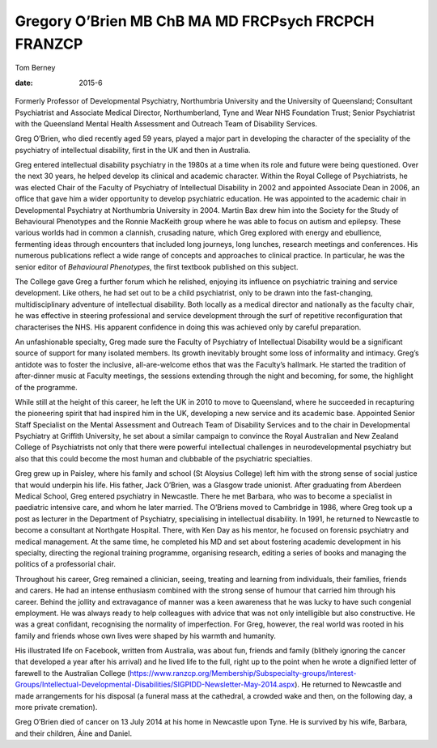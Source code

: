 ====================================================
Gregory O’Brien MB ChB MA MD FRCPsych FRCPCH FRANZCP
====================================================



Tom Berney

:date: 2015-6


.. contents::
   :depth: 3
..

.. figure:: 148f1
   :alt: 
   :name: F1

Formerly Professor of Developmental Psychiatry, Northumbria University
and the University of Queensland; Consultant Psychiatrist and Associate
Medical Director, Northumberland, Tyne and Wear NHS Foundation Trust;
Senior Psychiatrist with the Queensland Mental Health Assessment and
Outreach Team of Disability Services.

Greg O’Brien, who died recently aged 59 years, played a major part in
developing the character of the speciality of the psychiatry of
intellectual disability, first in the UK and then in Australia.

Greg entered intellectual disability psychiatry in the 1980s at a time
when its role and future were being questioned. Over the next 30 years,
he helped develop its clinical and academic character. Within the Royal
College of Psychiatrists, he was elected Chair of the Faculty of
Psychiatry of Intellectual Disability in 2002 and appointed Associate
Dean in 2006, an office that gave him a wider opportunity to develop
psychiatric education. He was appointed to the academic chair in
Developmental Psychiatry at Northumbria University in 2004. Martin Bax
drew him into the Society for the Study of Behavioural Phenotypes and
the Ronnie MacKeith group where he was able to focus on autism and
epilepsy. These various worlds had in common a clannish, crusading
nature, which Greg explored with energy and ebullience, fermenting ideas
through encounters that included long journeys, long lunches, research
meetings and conferences. His numerous publications reflect a wide range
of concepts and approaches to clinical practice. In particular, he was
the senior editor of *Behavioural Phenotypes*, the first textbook
published on this subject.

The College gave Greg a further forum which he relished, enjoying its
influence on psychiatric training and service development. Like others,
he had set out to be a child psychiatrist, only to be drawn into the
fast-changing, multidisciplinary adventure of intellectual disability.
Both locally as a medical director and nationally as the faculty chair,
he was effective in steering professional and service development
through the surf of repetitive reconfiguration that characterises the
NHS. His apparent confidence in doing this was achieved only by careful
preparation.

An unfashionable specialty, Greg made sure the Faculty of Psychiatry of
Intellectual Disability would be a significant source of support for
many isolated members. Its growth inevitably brought some loss of
informality and intimacy. Greg’s antidote was to foster the inclusive,
all-are-welcome ethos that was the Faculty’s hallmark. He started the
tradition of after-dinner music at Faculty meetings, the sessions
extending through the night and becoming, for some, the highlight of the
programme.

While still at the height of this career, he left the UK in 2010 to move
to Queensland, where he succeeded in recapturing the pioneering spirit
that had inspired him in the UK, developing a new service and its
academic base. Appointed Senior Staff Specialist on the Mental
Assessment and Outreach Team of Disability Services and to the chair in
Developmental Psychiatry at Griffith University, he set about a similar
campaign to convince the Royal Australian and New Zealand College of
Psychiatrists not only that there were powerful intellectual challenges
in neurodevelopmental psychiatry but also that this could become the
most human and clubbable of the psychiatric specialties.

Greg grew up in Paisley, where his family and school (St Aloysius
College) left him with the strong sense of social justice that would
underpin his life. His father, Jack O’Brien, was a Glasgow trade
unionist. After graduating from Aberdeen Medical School, Greg entered
psychiatry in Newcastle. There he met Barbara, who was to become a
specialist in paediatric intensive care, and whom he later married. The
O’Briens moved to Cambridge in 1986, where Greg took up a post as
lecturer in the Department of Psychiatry, specialising in intellectual
disability. In 1991, he returned to Newcastle to become a consultant at
Northgate Hospital. There, with Ken Day as his mentor, he focused on
forensic psychiatry and medical management. At the same time, he
completed his MD and set about fostering academic development in his
specialty, directing the regional training programme, organising
research, editing a series of books and managing the politics of a
professorial chair.

Throughout his career, Greg remained a clinician, seeing, treating and
learning from individuals, their families, friends and carers. He had an
intense enthusiasm combined with the strong sense of humour that carried
him through his career. Behind the jollity and extravagance of manner
was a keen awareness that he was lucky to have such congenial
employment. He was always ready to help colleagues with advice that was
not only intelligible but also constructive. He was a great confidant,
recognising the normality of imperfection. For Greg, however, the real
world was rooted in his family and friends whose own lives were shaped
by his warmth and humanity.

His illustrated life on Facebook, written from Australia, was about fun,
friends and family (blithely ignoring the cancer that developed a year
after his arrival) and he lived life to the full, right up to the point
when he wrote a dignified letter of farewell to the Australian College
(https://www.ranzcp.org/Membership/Subspecialty-groups/Interest-Groups/Intellectual-Developmental-Disabilities/SIGPIDD-Newsletter-May-2014.aspx).
He returned to Newcastle and made arrangements for his disposal (a
funeral mass at the cathedral, a crowded wake and then, on the following
day, a more private cremation).

Greg O’Brien died of cancer on 13 July 2014 at his home in Newcastle
upon Tyne. He is survived by his wife, Barbara, and their children, Áine
and Daniel.
